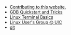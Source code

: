 #+TITLE: 

- [[file:contributing.org][Contributing to this website.]]
- [[file:gdb.org][GDB Quickstart and Tricks]]
- [[file:terminal.org][Linux Terminal Basics]]
- [[file:index.org][Linux User's Group @ UIC]]
- [[file:git.org][git]]